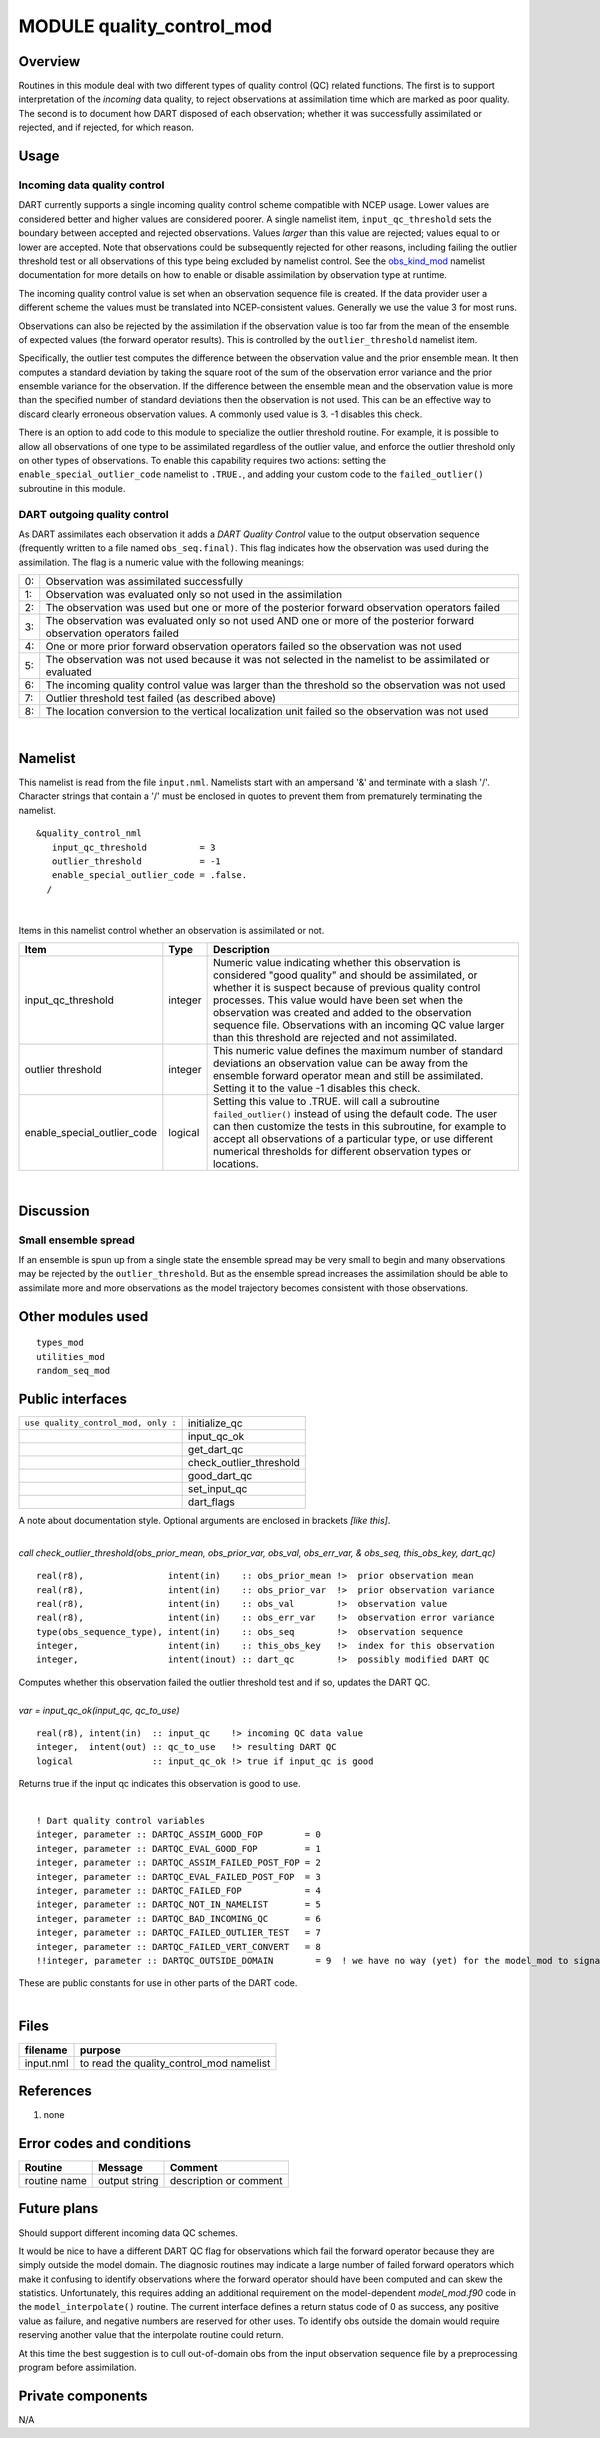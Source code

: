 MODULE quality_control_mod
==========================

Overview
--------

Routines in this module deal with two different types of quality control (QC) related functions. The first is to support
interpretation of the *incoming* data quality, to reject observations at assimilation time which are marked as poor
quality. The second is to document how DART disposed of each observation; whether it was successfully assimilated or
rejected, and if rejected, for which reason.

Usage
-----

Incoming data quality control
^^^^^^^^^^^^^^^^^^^^^^^^^^^^^

DART currently supports a single incoming quality control scheme compatible with NCEP usage. Lower values are considered
better and higher values are considered poorer. A single namelist item, ``input_qc_threshold`` sets the boundary between
accepted and rejected observations. Values *larger* than this value are rejected; values equal to or lower are accepted.
Note that observations could be subsequently rejected for other reasons, including failing the outlier threshold test or
all observations of this type being excluded by namelist control. See the
`obs_kind_mod <../observations/obs_kind_mod.html#Namelist>`__ namelist documentation for more details on how to enable
or disable assimilation by observation type at runtime.

The incoming quality control value is set when an observation sequence file is created. If the data provider user a
different scheme the values must be translated into NCEP-consistent values. Generally we use the value 3 for most runs.

Observations can also be rejected by the assimilation if the observation value is too far from the mean of the ensemble
of expected values (the forward operator results). This is controlled by the ``outlier_threshold`` namelist item.

Specifically, the outlier test computes the difference between the observation value and the prior ensemble mean. It
then computes a standard deviation by taking the square root of the sum of the observation error variance and the prior
ensemble variance for the observation. If the difference between the ensemble mean and the observation value is more
than the specified number of standard deviations then the observation is not used. This can be an effective way to
discard clearly erroneous observation values. A commonly used value is 3. -1 disables this check.

There is an option to add code to this module to specialize the outlier threshold routine. For example, it is possible
to allow all observations of one type to be assimilated regardless of the outlier value, and enforce the outlier
threshold only on other types of observations. To enable this capability requires two actions: setting the
``enable_special_outlier_code`` namelist to ``.TRUE.``, and adding your custom code to the ``failed_outlier()``
subroutine in this module.

DART outgoing quality control
^^^^^^^^^^^^^^^^^^^^^^^^^^^^^

As DART assimilates each observation it adds a *DART Quality Control* value to the output observation sequence
(frequently written to a file named ``obs_seq.final)``. This flag indicates how the observation was used during the
assimilation. The flag is a numeric value with the following meanings:

== ====================================================================================================================
0: Observation was assimilated successfully
1: Observation was evaluated only so not used in the assimilation
2: The observation was used but one or more of the posterior forward observation operators failed
3: The observation was evaluated only so not used AND one or more of the posterior forward observation operators failed
4: One or more prior forward observation operators failed so the observation was not used
5: The observation was not used because it was not selected in the namelist to be assimilated or evaluated
6: The incoming quality control value was larger than the threshold so the observation was not used
7: Outlier threshold test failed (as described above)
8: The location conversion to the vertical localization unit failed so the observation was not used
== ====================================================================================================================

| 

Namelist
--------

This namelist is read from the file ``input.nml``. Namelists start with an ampersand '&' and terminate with a slash '/'.
Character strings that contain a '/' must be enclosed in quotes to prevent them from prematurely terminating the
namelist.

::

   &quality_control_nml
      input_qc_threshold          = 3
      outlier_threshold           = -1
      enable_special_outlier_code = .false.
     /

| 

Items in this namelist control whether an observation is assimilated or not.

.. container::

   +-----------------------------+---------+----------------------------------------------------------------------------+
   | Item                        | Type    | Description                                                                |
   +=============================+=========+============================================================================+
   | input_qc_threshold          | integer | Numeric value indicating whether this observation is considered "good      |
   |                             |         | quality" and should be assimilated, or whether it is suspect because of    |
   |                             |         | previous quality control processes. This value would have been set when    |
   |                             |         | the observation was created and added to the observation sequence file.    |
   |                             |         | Observations with an incoming QC value larger than this threshold are      |
   |                             |         | rejected and not assimilated.                                              |
   +-----------------------------+---------+----------------------------------------------------------------------------+
   | outlier threshold           | integer | This numeric value defines the maximum number of standard deviations an    |
   |                             |         | observation value can be away from the ensemble forward operator mean and  |
   |                             |         | still be assimilated. Setting it to the value -1 disables this check.      |
   +-----------------------------+---------+----------------------------------------------------------------------------+
   | enable_special_outlier_code | logical | Setting this value to .TRUE. will call a subroutine ``failed_outlier()``   |
   |                             |         | instead of using the default code. The user can then customize the tests   |
   |                             |         | in this subroutine, for example to accept all observations of a particular |
   |                             |         | type, or use different numerical thresholds for different observation      |
   |                             |         | types or locations.                                                        |
   +-----------------------------+---------+----------------------------------------------------------------------------+

| 

Discussion
----------

Small ensemble spread
^^^^^^^^^^^^^^^^^^^^^

If an ensemble is spun up from a single state the ensemble spread may be very small to begin and many observations may
be rejected by the ``outlier_threshold``. But as the ensemble spread increases the assimilation should be able to
assimilate more and more observations as the model trajectory becomes consistent with those observations.

Other modules used
------------------

::

   types_mod
   utilities_mod
   random_seq_mod

Public interfaces
-----------------

=================================== =======================
``use quality_control_mod, only :`` initialize_qc
\                                   input_qc_ok
\                                   get_dart_qc
\                                   check_outlier_threshold
\                                   good_dart_qc
\                                   set_input_qc
\                                   dart_flags
=================================== =======================

A note about documentation style. Optional arguments are enclosed in brackets *[like this]*.

| 

.. container:: routine

   *call check_outlier_threshold(obs_prior_mean, obs_prior_var, obs_val, obs_err_var, & obs_seq, this_obs_key, dart_qc)*
   ::

      real(r8),                intent(in)    :: obs_prior_mean !>  prior observation mean
      real(r8),                intent(in)    :: obs_prior_var  !>  prior observation variance
      real(r8),                intent(in)    :: obs_val        !>  observation value
      real(r8),                intent(in)    :: obs_err_var    !>  observation error variance
      type(obs_sequence_type), intent(in)    :: obs_seq        !>  observation sequence
      integer,                 intent(in)    :: this_obs_key   !>  index for this observation
      integer,                 intent(inout) :: dart_qc        !>  possibly modified DART QC

.. container:: indent1

   Computes whether this observation failed the outlier threshold test and if so, updates the DART QC.

| 

.. container:: routine

   *var = input_qc_ok(input_qc, qc_to_use)*
   ::

      real(r8), intent(in)  :: input_qc    !> incoming QC data value
      integer,  intent(out) :: qc_to_use   !> resulting DART QC
      logical               :: input_qc_ok !> true if input_qc is good

.. container:: indent1

   Returns true if the input qc indicates this observation is good to use.

| 

.. container:: routine

   ::

      ! Dart quality control variables
      integer, parameter :: DARTQC_ASSIM_GOOD_FOP        = 0
      integer, parameter :: DARTQC_EVAL_GOOD_FOP         = 1
      integer, parameter :: DARTQC_ASSIM_FAILED_POST_FOP = 2
      integer, parameter :: DARTQC_EVAL_FAILED_POST_FOP  = 3
      integer, parameter :: DARTQC_FAILED_FOP            = 4
      integer, parameter :: DARTQC_NOT_IN_NAMELIST       = 5
      integer, parameter :: DARTQC_BAD_INCOMING_QC       = 6
      integer, parameter :: DARTQC_FAILED_OUTLIER_TEST   = 7
      integer, parameter :: DARTQC_FAILED_VERT_CONVERT   = 8
      !!integer, parameter :: DARTQC_OUTSIDE_DOMAIN        = 9  ! we have no way (yet) for the model_mod to signal this

.. container:: indent1

   These are public constants for use in other parts of the DART code.

| 

Files
-----

========= ========================================
filename  purpose
========= ========================================
input.nml to read the quality_control_mod namelist
========= ========================================

References
----------

#. none

Error codes and conditions
--------------------------

.. container:: errors

   ============ ============= ======================
   Routine      Message       Comment
   ============ ============= ======================
   routine name output string description or comment
   ============ ============= ======================

Future plans
------------

Should support different incoming data QC schemes.

It would be nice to have a different DART QC flag for observations which fail the forward operator because they are
simply outside the model domain. The diagnosic routines may indicate a large number of failed forward operators which
make it confusing to identify observations where the forward operator should have been computed and can skew the
statistics. Unfortunately, this requires adding an additional requirement on the model-dependent *model_mod.f90* code in
the ``model_interpolate()`` routine. The current interface defines a return status code of 0 as success, any positive
value as failure, and negative numbers are reserved for other uses. To identify obs outside the domain would require
reserving another value that the interpolate routine could return.

At this time the best suggestion is to cull out-of-domain obs from the input observation sequence file by a
preprocessing program before assimilation.

Private components
------------------

N/A
